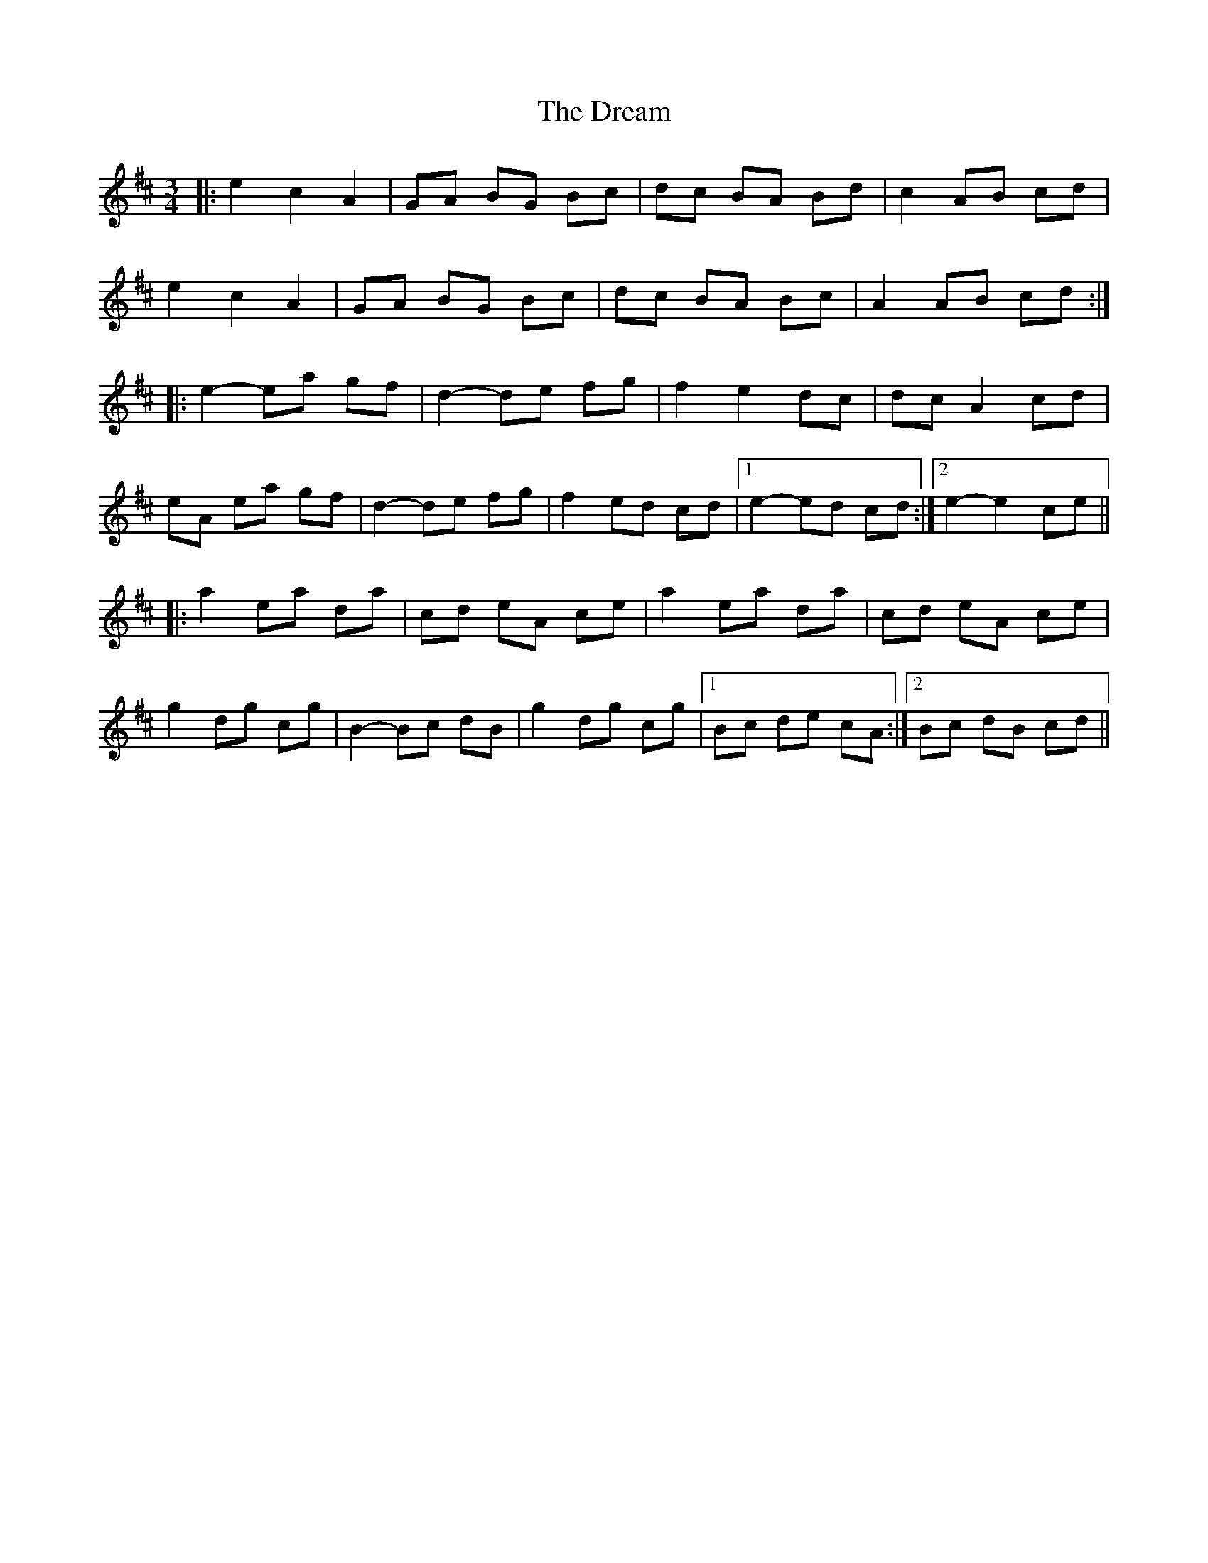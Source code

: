X: 10830
T: Dream, The
R: waltz
M: 3/4
K: Amixolydian
|:e2 c2 A2|GA BG Bc|dc BA Bd|c2 AB cd|
e2 c2 A2|GA BG Bc|dc BA Bc|A2 AB cd:|
|:e2- ea gf|d2- de fg|f2 e2 dc|dc A2 cd|
eA ea gf|d2- de fg|f2 ed cd|1 e2- ed cd:|2 e2- e2 ce||
|:a2 ea da|cd eA ce|a2 ea da|cd eA ce|
g2 dg cg|B2- Bc dB|g2 dg cg|1 Bc de cA:|2 Bc dB cd||

